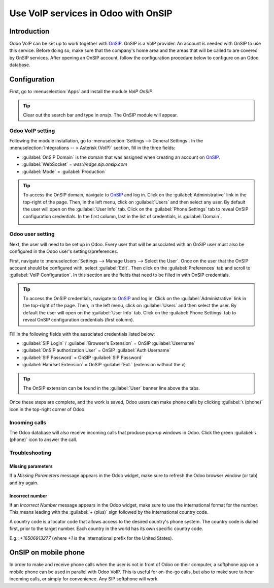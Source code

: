 ====================================
Use VoIP services in Odoo with OnSIP
====================================

Introduction
============

Odoo VoIP can be set up to work together with `OnSIP <https://www.onsip.com/>`_. OnSIP is a VoIP
provider. An account is needed with OnSIP to use this service. Before doing so, make sure that the
company's home area and the areas that will be called to are covered by OnSIP services. After
opening an OnSIP account, follow the configuration procedure below to configure on an Odoo database.

Configuration
=============

First, go to :menuselection:`Apps` and install the module *VoIP OnSIP*.

.. tip::
   Clear out the search bar and type in `onsip`. The OnSIP module will appear.

.. image:: onsip/install-onsip.png
   :align: center
   :alt: View of OnSIP app in the app search results.

Odoo VoIP setting
-----------------

Following the module installation, go to :menuselection:`Settings --> General Settings`. In the
:menuselection:`Integrations -- > Asterisk (VoIP)` section, fill in the three fields:

- :guilabel:`OnSIP Domain` is the domain that was assigned when creating an account on `OnSIP
  <https://www.onsip.com/>`_.
- :guilabel:`WebSocket` = `wss://edge.sip.onsip.com`
- :guilabel:`Mode` = :guilabel:`Production`

.. image:: onsip/asterisk-setting.png
   :align: center
   :alt: VoIP configuration settings in Odoo Settings app.

.. tip::
   To access the OnSIP domain, navigate to `OnSIP <https://www.onsip.com/>`_ and log in. Click on
   the :guilabel:`Administrative` link in the top-right of the page. Then, in the left menu, click
   on :guilabel:`Users` and then select any user. By default the user will open on the
   :guilabel:`User Info` tab. Click on the :guilabel:`Phone Settings` tab to reveal OnSIP
   configuration credentials. In the first column, last in the list of credentials, is
   :guilabel:`Domain`.

   .. image:: onsip/domain-setting.png
      :align: center
      :alt: Domain setting revealed (highlighted) on administrative panel of OnSIP management
            console.

Odoo user setting
-----------------

Next, the user will need to be set up in Odoo. Every user that will be associated with an OnSIP user
must also be configured in the Odoo user's settings/preferences.

First, navigate to :menuselection:`Settings --> Manage Users --> Select the User`. Once on the user
that the OnSIP account should be configured with, select :guilabel:`Edit`. Then click on the
:guilabel:`Preferences` tab and scroll to :guilabel:`VoIP Configuration`. In this section are the
fields that need to be filled in with OnSIP credentials.

.. tip::
   To access the OnSIP credentials, navigate to `OnSIP <https://www.onsip.com/>`_ and log in. Click
   on the :guilabel:`Administrative` link in the top-right of the page. Then, in the left menu,
   click on :guilabel:`Users` and then select the user. By default the user will open on the
   :guilabel:`User Info` tab. Click on the :guilabel:`Phone Settings` tab to reveal OnSIP
   configuration credentials (first column).

Fill in the following fields with the associated credentials listed below:

- :guilabel:`SIP Login` / :guilabel:`Browser's Extension` = OnSIP :guilabel:`Username`
- :guilabel:`OnSIP authorization User` = OnSIP :guilabel:`Auth Username`
- :guilabel:`SIP Password` = OnSIP :guilabel:`SIP Password`
- :guilabel:`Handset Extension` = OnSIP :guilabel:`Ext.` (extension without the `x`)

.. image:: onsip/onsip-creds.png
   :align: center
   :alt: OnSIP user credentials with username, auth username, SIP password, and extension
         highlighted.

.. tip::
   The OnSIP extension can be found in the :guilabel:`User` banner line above the tabs.

Once these steps are complete, and the work is saved, Odoo users can make phone calls by clicking
:guilabel:`📞 (phone)` icon in the top-right corner of Odoo.

.. seealso::
   Additional setup and troubleshooting steps can be found on `OnSIP's knowledgebase
   <https://support.onsip.com/hc/en-us>`_.

Incoming calls
--------------

The Odoo database will also receive incoming calls that produce pop-up windows in Odoo. Click the
green :guilabel:`📞 (phone)` icon to answer the call.

   .. image:: onsip/incoming-call.png
      :align: center
      :alt: alt text

.. seealso::
   :doc:`voip_widget`

Troubleshooting
---------------

Missing parameters
~~~~~~~~~~~~~~~~~~

If a *Missing Parameters* message appears in the Odoo widget, make sure to refresh the Odoo browser
window (or tab) and try again.

.. image:: onsip/onsip04.png
   :align: center
   :alt: Missing parameter message in the Odoo VoIP widget.

Incorrect number
~~~~~~~~~~~~~~~~

If an *Incorrect Number* message appears in the Odoo widget, make sure to use the international
format for the number. This means leading with the :guilabel:`+ (plus)` sign followed by the
international country code.

A country code is a locator code that allows access to the desired country's phone system. The
country code is dialed first, prior to the target number. Each country in the world has its own
specific country code.

E.g.: `+16506913277` (where `+1` is the international prefix for the United States).

.. image:: onsip/onsip05.png
   :align: center
   :alt: Incorrect number message populated in the Odoo VoIP widget.

.. seealso::
   For a list of comprehensive country codes, visit: `https://countrycode.org
   <https://countrycode.org>`_.

OnSIP on mobile phone
=====================

In order to make and receive phone calls when the user is not in front of Odoo on their computer, a
softphone app on a mobile phone can be used in parallel with Odoo VoIP. This is useful for
on-the-go calls, but also to make sure to hear incoming calls, or simply for convenience. Any SIP
softphone will work.

.. seealso::
   - :doc:`devices_integrations`
   - `OnSIP App Download <https://www.onsip.com/app/download>`_
